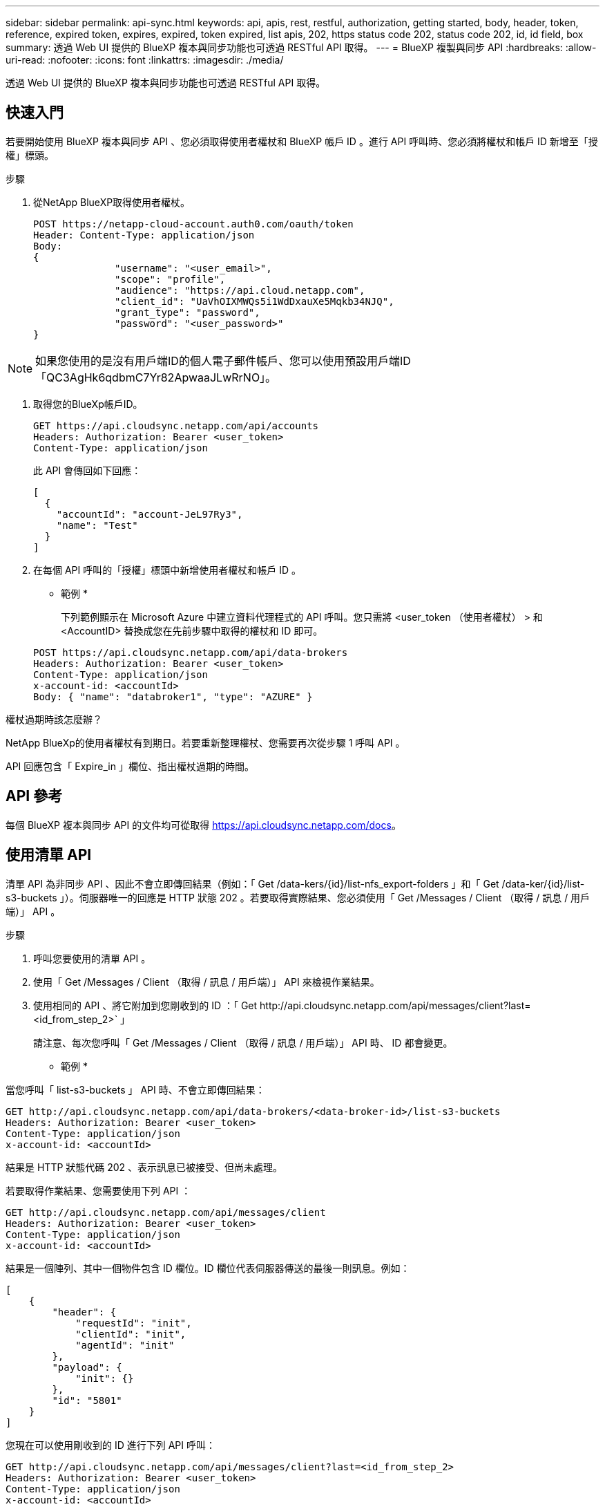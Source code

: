 ---
sidebar: sidebar 
permalink: api-sync.html 
keywords: api, apis, rest, restful, authorization, getting started, body, header, token, reference, expired token, expires, expired, token expired, list apis, 202, https status code 202, status code 202, id, id field, box 
summary: 透過 Web UI 提供的 BlueXP 複本與同步功能也可透過 RESTful API 取得。 
---
= BlueXP 複製與同步 API
:hardbreaks:
:allow-uri-read: 
:nofooter: 
:icons: font
:linkattrs: 
:imagesdir: ./media/


[role="lead"]
透過 Web UI 提供的 BlueXP 複本與同步功能也可透過 RESTful API 取得。



== 快速入門

若要開始使用 BlueXP 複本與同步 API 、您必須取得使用者權杖和 BlueXP 帳戶 ID 。進行 API 呼叫時、您必須將權杖和帳戶 ID 新增至「授權」標頭。

.步驟
. 從NetApp BlueXP取得使用者權杖。
+
[source, http]
----
POST https://netapp-cloud-account.auth0.com/oauth/token
Header: Content-Type: application/json
Body:
{
              "username": "<user_email>",
              "scope": "profile",
              "audience": "https://api.cloud.netapp.com",
              "client_id": "UaVhOIXMWQs5i1WdDxauXe5Mqkb34NJQ",
              "grant_type": "password",
              "password": "<user_password>"
}
----



NOTE: 如果您使用的是沒有用戶端ID的個人電子郵件帳戶、您可以使用預設用戶端ID「QC3AgHk6qdbmC7Yr82ApwaaJLwRrNO」。

. 取得您的BlueXp帳戶ID。
+
[source, http]
----
GET https://api.cloudsync.netapp.com/api/accounts
Headers: Authorization: Bearer <user_token>
Content-Type: application/json
----
+
此 API 會傳回如下回應：

+
[source, json]
----
[
  {
    "accountId": "account-JeL97Ry3",
    "name": "Test"
  }
]
----
. 在每個 API 呼叫的「授權」標頭中新增使用者權杖和帳戶 ID 。
+
* 範例 *

+
下列範例顯示在 Microsoft Azure 中建立資料代理程式的 API 呼叫。您只需將 <user_token （使用者權杖） > 和 <AccountID> 替換成您在先前步驟中取得的權杖和 ID 即可。

+
[source, http]
----
POST https://api.cloudsync.netapp.com/api/data-brokers
Headers: Authorization: Bearer <user_token>
Content-Type: application/json
x-account-id: <accountId>
Body: { "name": "databroker1", "type": "AZURE" }
----


.權杖過期時該怎麼辦？
****
NetApp BlueXp的使用者權杖有到期日。若要重新整理權杖、您需要再次從步驟 1 呼叫 API 。

API 回應包含「 Expire_in 」欄位、指出權杖過期的時間。

****


== API 參考

每個 BlueXP 複本與同步 API 的文件均可從取得 https://api.cloudsync.netapp.com/docs[]。



== 使用清單 API

清單 API 為非同步 API 、因此不會立即傳回結果（例如：「 Get /data-kers/{id}/list-nfs_export-folders 」和「 Get /data-ker/{id}/list-s3-buckets 」）。伺服器唯一的回應是 HTTP 狀態 202 。若要取得實際結果、您必須使用「 Get /Messages / Client （取得 / 訊息 / 用戶端）」 API 。

.步驟
. 呼叫您要使用的清單 API 。
. 使用「 Get /Messages / Client （取得 / 訊息 / 用戶端）」 API 來檢視作業結果。
. 使用相同的 API 、將它附加到您剛收到的 ID ：「 Get \http://api.cloudsync.netapp.com/api/messages/client?last=<id_from_step_2>` 」
+
請注意、每次您呼叫「 Get /Messages / Client （取得 / 訊息 / 用戶端）」 API 時、 ID 都會變更。



* 範例 *

當您呼叫「 list-s3-buckets 」 API 時、不會立即傳回結果：

[source, http]
----
GET http://api.cloudsync.netapp.com/api/data-brokers/<data-broker-id>/list-s3-buckets
Headers: Authorization: Bearer <user_token>
Content-Type: application/json
x-account-id: <accountId>
----
結果是 HTTP 狀態代碼 202 、表示訊息已被接受、但尚未處理。

若要取得作業結果、您需要使用下列 API ：

[source, http]
----
GET http://api.cloudsync.netapp.com/api/messages/client
Headers: Authorization: Bearer <user_token>
Content-Type: application/json
x-account-id: <accountId>
----
結果是一個陣列、其中一個物件包含 ID 欄位。ID 欄位代表伺服器傳送的最後一則訊息。例如：

[source, json]
----
[
    {
        "header": {
            "requestId": "init",
            "clientId": "init",
            "agentId": "init"
        },
        "payload": {
            "init": {}
        },
        "id": "5801"
    }
]
----
您現在可以使用剛收到的 ID 進行下列 API 呼叫：

[source, http]
----
GET http://api.cloudsync.netapp.com/api/messages/client?last=<id_from_step_2>
Headers: Authorization: Bearer <user_token>
Content-Type: application/json
x-account-id: <accountId>
----
結果是一組訊息。每個訊息內部都有一個有效負載物件、其中包含作業名稱（做為金鑰）及其結果（做為值）。例如：

[source, json]
----
[
    {
        "payload": {
            "list-s3-buckets": [
                {
                    "tags": [
                        {
                            "Value": "100$",
                            "Key": "price"
                        }
                    ],
                    "region": {
                        "displayName": "US West (Oregon)",
                        "name": "us-west-2"
                    },
                    "name": "small"
                }
            ]
        },
        "header": {
            "requestId": "f687ac55-2f0c-40e3-9fa6-57fb8c4094a3",
            "clientId": "5beb032f548e6e35f4ed1ba9",
            "agentId": "5bed61f4489fb04e34a9aac6"
        },
        "id": "5802"
    }
]
----